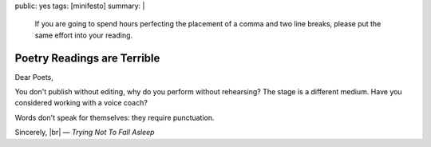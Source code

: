 public: yes
tags: [minifesto]
summary: |
  If you are going to spend hours perfecting
  the placement of a comma and two line breaks,
  please put the same effort into your reading.


Poetry Readings are Terrible
============================

Dear Poets,

You don't publish without editing,
why do you perform without rehearsing?
The stage is a different medium.
Have you considered working with a voice coach?

Words don't speak for themselves: they require punctuation.

Sincerely, |br|
— *Trying Not To Fall Asleep*

.. |br| raw:: html

  <br />
